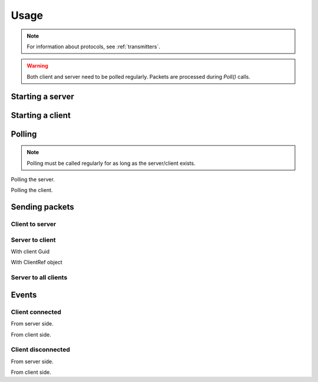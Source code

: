 Usage
#####

.. note::
    For information about protocols, see :ref:`transmitters`.

.. warning::
    Both client and server need to be polled regularly. Packets are processed during `Poll()` calls.


Starting a server
*****************

.. tabs::
    .. code-tab:: csharp

        using PacketLib.Base; // Client and server classes
        using PacketLib.Transmitters; // Default transmitters

        var server = new NetworkServer<TcpTransmitter>(reg); // Creates a tcp server


Starting a client
*****************

.. tabs::
    .. code-tab:: csharp

        using PacketLib.Base; // Client and server classes
        using PacketLib.Transmitters; // Default transmitters

        var server = new NetworkClient<TcpTransmitter>(reg); // Creates a tcp client


Polling
*******

.. note::
    Polling must be called regularly for as long as the server/client exists.

Polling the server.

.. tabs::
    .. code-tab:: csharp

        server.Poll();

Polling the client.

.. tabs::
    .. code-tab:: csharp
    
        client.Poll();


Sending packets
***************

Client to server
================

.. tabs::
    .. code-tab:: csharp
    
        client.Send(packet);


Server to client
================

With client Guid

.. tabs::
    .. code-tab:: csharp

        server.SendToClient(packet, Guid);

With ClientRef object

.. tabs::
    .. code-tab:: csharp

        clientRef.Send(packet);


Server to all clients
=====================

.. tabs::
    .. code-tab:: csharp
    
        server.SendToAll(packet);


Events
******

Client connected
================

From server side.

.. tabs::
    .. code-tab:: csharp
    
        server.ClientConnected += (sender, @ref) =>
        {
            Console.WriteLine($"[Server] Client connected: {@ref.Guid}!");
        };

From client side.

.. tabs::
    .. code-tab:: csharp

        client.ClientConnected += (sender, guid) =>
        {
            Console.WriteLine($"[Client] Client connected! {guid}");
        };


Client disconnected
===================

From server side.

.. tabs::
    .. code-tab:: csharp
    
        server.ClientDisconnected += (sender, @ref) =>
        {
            Console.WriteLine($"[Server] Client disconnected! {@ref.Guid}!");
        };

From client side.

.. tabs::
    .. code-tab:: csharp

        client.ClientDisconnected += (sender, _) =>
        {
            Console.WriteLine($"[Client] Client disconnected!");
        };
